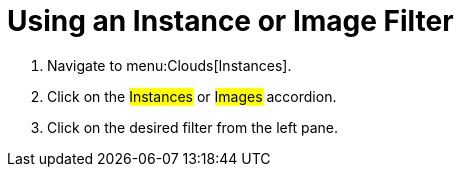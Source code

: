 = Using an Instance or Image Filter

. Navigate to menu:Clouds[Instances].
. Click on the #Instances# or #Images# accordion.
. Click on the desired filter from the left pane.
